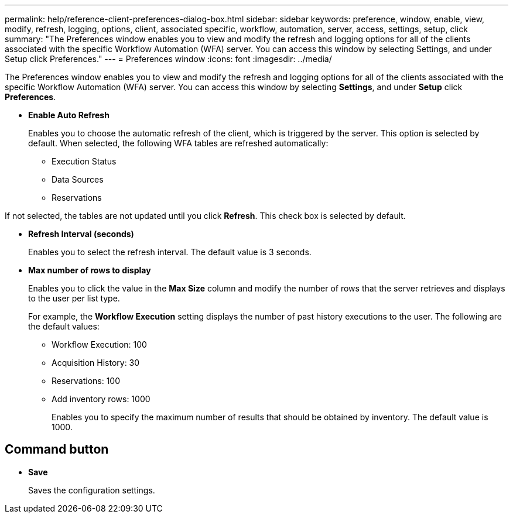 ---
permalink: help/reference-client-preferences-dialog-box.html
sidebar: sidebar
keywords: preference, window, enable, view, modify, refresh, logging, options, client, associated specific, workflow, automation, server, access, settings, setup, click
summary: "The Preferences window enables you to view and modify the refresh and logging options for all of the clients associated with the specific Workflow Automation (WFA) server. You can access this window by selecting Settings, and under Setup click Preferences."
---
= Preferences window
:icons: font
:imagesdir: ../media/

[.lead]
The Preferences window enables you to view and modify the refresh and logging options for all of the clients associated with the specific Workflow Automation (WFA) server. You can access this window by selecting *Settings*, and under *Setup* click *Preferences*.

* *Enable Auto Refresh*
+
Enables you to choose the automatic refresh of the client, which is triggered by the server. This option is selected by default. When selected, the following WFA tables are refreshed automatically:

 ** Execution Status
 ** Data Sources
 ** Reservations

If not selected, the tables are not updated until you click *Refresh*. This check box is selected by default.

* *Refresh Interval (seconds)*
+
Enables you to select the refresh interval. The default value is 3 seconds.

* *Max number of rows to display*
+
Enables you to click the value in the *Max Size* column and modify the number of rows that the server retrieves and displays to the user per list type.
+
For example, the *Workflow Execution* setting displays the number of past history executions to the user. The following are the default values:

 ** Workflow Execution: 100
 ** Acquisition History: 30
 ** Reservations: 100
 ** Add inventory rows: 1000
+
Enables you to specify the maximum number of results that should be obtained by inventory. The default value is 1000.

== Command button

* *Save*
+
Saves the configuration settings.
